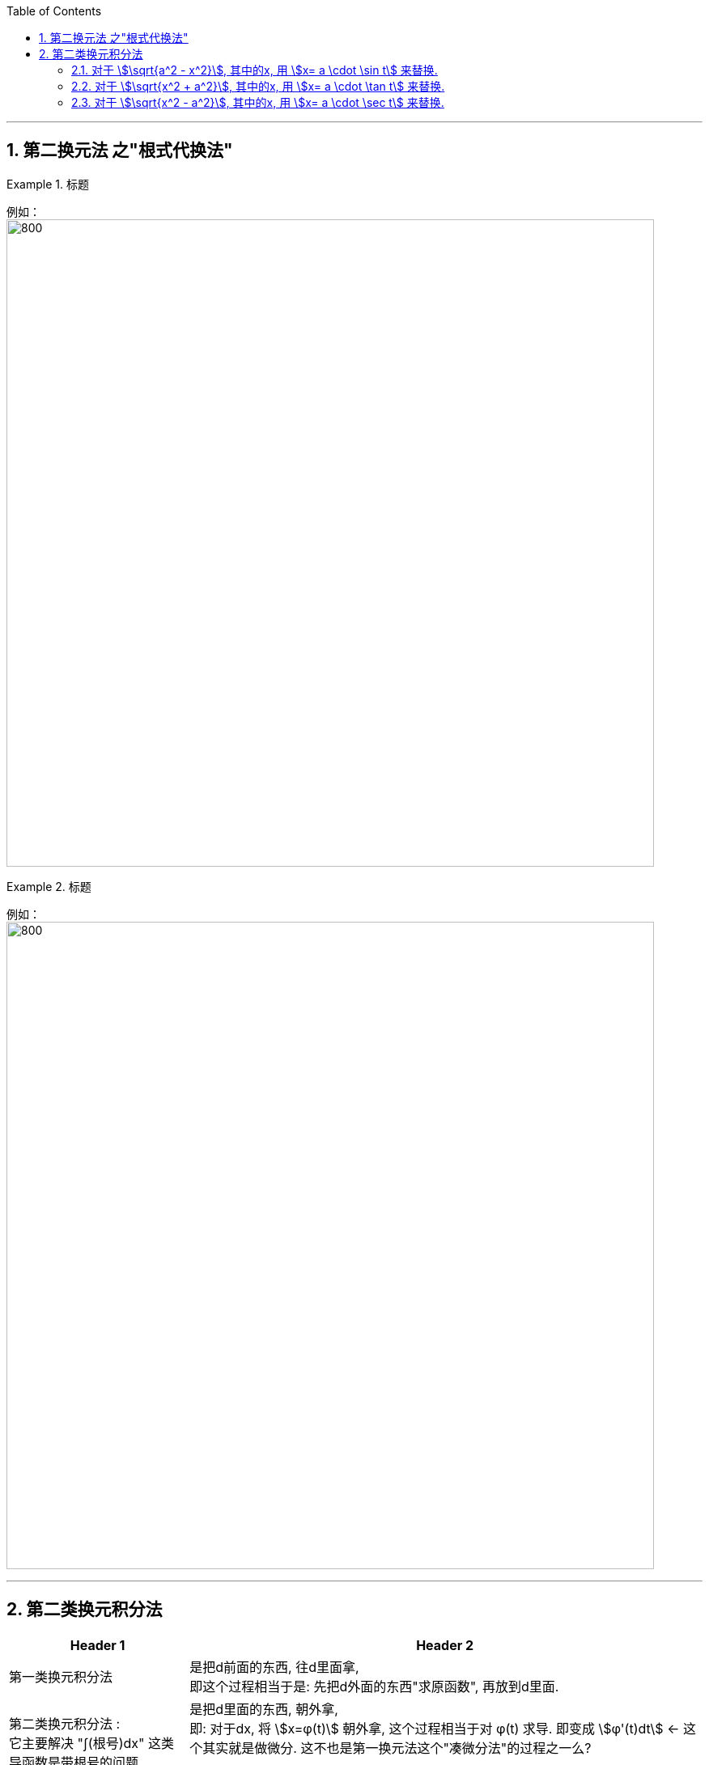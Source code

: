 
:toc: left
:toclevels: 3
:sectnums:

---


== 第二换元法 之"根式代换法"


.标题
====
例如： +
image:img/301.png[800,800]
====


.标题
====
例如： +
image:img/303.png[800,800]
====


---



== 第二类换元积分法

[options="autowidth"]
|===
|Header 1 |Header 2

|第一类换元积分法
|是把d前面的东西, 往d里面拿, +
即这个过程相当于是: 先把d外面的东西"求原函数", 再放到d里面.

|第二类换元积分法 :  +
它主要解决 "∫(根号)dx" 这类导函数是带根号的问题
|是把d里面的东西, 朝外拿,  +
即: 对于dx,  将 stem:[x=φ(t)] 朝外拿, 这个过程相当于对 φ(t) 求导. 即变成 stem:[φ'(t)dt] ← 这个其实就是做微分. 这不也是第一换元法这个"凑微分法"的过程之一么?

image:img/315.png[]
|===


image:img/316.png[]


.标题
====
例如： +
image:img/322.png[]
====

---

=== 对于 stem:[\sqrt{a^2 - x^2}], 其中的x, 用 stem:[x= a \cdot \sin t] 来替换.


.标题
====
例如： +
image:img/317.png[]
====

---

=== 对于 stem:[\sqrt{x^2 + a^2}], 其中的x, 用 stem:[x= a \cdot \tan t] 来替换.


.标题
====
例如： +
image:img/319.png[]
====

---

=== 对于 stem:[\sqrt{x^2 - a^2}], 其中的x, 用 stem:[x= a \cdot \sec t] 来替换.


.标题
====
例如： +
image:img/321.png[]
====


---





https://www.bilibili.com/video/BV1Eb411u7Fw?p=46&vd_source=52c6cb2c1143f8e222795afbab2ab1b5

41.49

---




https://www.bilibili.com/video/BV1Jo4y1R7Bx?spm_id_from=333.337.top_right_bar_window_history.content.click&vd_source=52c6cb2c1143f8e222795afbab2ab1b5

9.55
